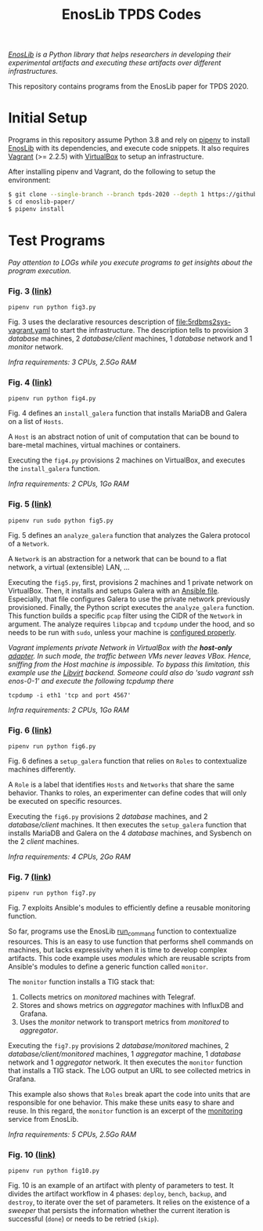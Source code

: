 #+TITLE: EnosLib TPDS Codes

/[[https://gitlab.inria.fr/discovery/enoslib][EnosLib]] is a Python library that helps researchers in developing/
/their experimental artifacts and executing these artifacts over/
/different infrastructures./

This repository contains programs from the EnosLib paper for TPDS 2020.

* Initial Setup
Programs in this repository assume Python 3.8 and rely on [[https://pipenv.readthedocs.io/en/latest/][pipenv]] to
install [[https://gitlab.inria.fr/discovery/enoslib][EnosLib]] with its dependencies, and execute code snippets. It also
requires [[https://www.vagrantup.com/][Vagrant]] (>= 2.2.5) with [[https://www.virtualbox.org/][VirtualBox]] to setup an infrastructure.

After installing pipenv and Vagrant, do the following to setup the
environment:
#+begin_src bash
$ git clone --single-branch --branch tpds-2020 --depth 1 https://github.com/BeyondTheClouds/enoslib-paper.git
$ cd enoslib-paper/
$ pipenv install
#+end_src

* Test Programs
/Pay attention to LOGs while you execute programs to get insights
about the program execution./

*** Fig. 3 [[file:fig3.py::14][(link)]]
: pipenv run python fig3.py

Fig. 3 uses the declarative resources description of
[[file:5rdbms2sys-vagrant.yaml]] to start the infrastructure. The
description tells to provision 3 /database/ machines, 2
/database/client/ machines, 1 /database/ network and 1 /monitor/
network.

/Infra requirements: 3 CPUs, 2.5Go RAM/

*** Fig. 4 [[file:fig4.py::15][(link)]]
: pipenv run python fig4.py

Fig. 4 defines an ~install_galera~ function that installs MariaDB and
Galera on a list of =Hosts=.

A ~Host~ is an abstract notion of unit of computation that can be
bound to bare-metal machines, virtual machines or containers.

Executing the ~fig4.py~ provisions 2 machines on VirtualBox, and
executes the ~install_galera~ function.

/Infra requirements: 2 CPUs, 1Go RAM/

*** Fig. 5 [[file:fig5.py::15][(link)]]
: pipenv run sudo python fig5.py

Fig. 5 defines an ~analyze_galera~ function that analyzes the Galera
protocol of a ~Network~.

A ~Network~ is an abstraction for a network that can be bound to a
flat network, a virtual (extensible) LAN, ...

Executing the ~fig5.py~, first, provisions 2 machines and 1 private
network on VirtualBox. Then, it installs and setups Galera with an
[[file:misc/deploy-galera.yml][Ansible file]]. Especially, that file configures Galera to use the
private network previously provisioned. Finally, the Python script
executes the ~analyze_galera~ function. This function builds a
specific ~pcap~ filter using the CIDR of the ~Network~ in argument.
The analyze requires ~libpcap~ and ~tcpdump~ under the hood, and so
needs to be run with ~sudo~, unless your machine is [[https://gist.github.com/zapstar/3d2ff4f345b43ce7918889053503ef84][configured
properly]].

/Vagrant implements private Network in VirtualBox with the/
/*host-only* [[https://www.virtualbox.org/manual/ch06.html#network_hostonly][adapter]]. In such mode, the traffic between VMs never/
/leaves VBox. Hence, sniffing from the Host machine is impossible./
/To bypass this limitation, this example use the [[https://github.com/vagrant-libvirt/vagrant-libvirt][Libvirt]] backend./
/Someone could also do 'sudo vagrant ssh enos-0-1' and execute the/
/following tcpdump there/
: tcpdump -i eth1 'tcp and port 4567'

/Infra requirements: 2 CPUs, 1Go RAM/

*** Fig. 6 [[file:fig6.py::14][(link)]]
: pipenv run python fig6.py

Fig. 6 defines a ~setup_galera~ function that relies on ~Roles~ to
contextualize machines differently.

A ~Role~ is a label that identifies ~Hosts~ and ~Networks~ that share
the same behavior. Thanks to roles, an experimenter can define codes
that will only be executed on specific resources.

Executing the ~fig6.py~ provisions 2 /database/ machines, and 2
/database/client/ machines. It then executes the ~setup_galera~
function that installs MariaDB and Galera on the 4 /database/
machines, and Sysbench on the 2 /client/ machines.

/Infra requirements: 4 CPUs, 2Go RAM/

*** Fig. 7 [[file:fig7.py::15][(link)]]
: pipenv run python fig7.py

Fig. 7 exploits Ansible's modules to efficiently define a reusable
monitoring function.

So far, programs use the EnosLib [[https://discovery.gitlabpages.inria.fr/enoslib/apidoc/api.html#enoslib.api.run_command][run_command]] function to contextualize
resources. This is an easy to use function that performs shell commands on
machines, but lacks expressivity when it is time to develop complex
artifacts. This code example uses /modules/ which are reusable scripts
from Ansible's modules to define a generic function called ~monitor~.

The ~monitor~ function installs a TIG stack that:
1. Collects metrics on /monitored/ machines with Telegraf.
2. Stores and shows metrics on /aggregator/ machines with InfluxDB and
   Grafana.
3. Uses the /monitor/ network to transport metrics from /monitored/ to
   /aggregator/.

Executing the ~fig7.py~ provisions 2 /database/monitored/ machines, 2
/database/client/monitored/ machines, 1 /aggregator/ machine, 1
/database/ network and 1 /aggregator/ network. It then executes the
~monitor~ function that installs a TIG stack. The LOG output an URL to
see collected metrics in Grafana.

This example also shows that ~Roles~ break apart the code into units
that are responsible for one behavior. This make these units easy to
share and reuse. In this regard, the ~monitor~ function is an excerpt
of the [[https://gitlab.inria.fr/discovery/enoslib/tree/v4.8.4/enoslib/service/monitoring][monitoring]] service from EnosLib.

/Infra requirements: 5 CPUs, 2.5Go RAM/

*** Fig. 10 [[file:fig10.py::14][(link)]]
: pipenv run python fig10.py

Fig. 10 is an example of an artifact with plenty of parameters to
test. It divides the artifact workflow in 4 phases: ~deploy~,
~bench~, ~backup~, and ~destroy~, to iterate over the set of
parameters. It relies on the existence of a /sweeper/ that persists
the information whether the current iteration is successful (~done~)
or needs to be retried (~skip~).
